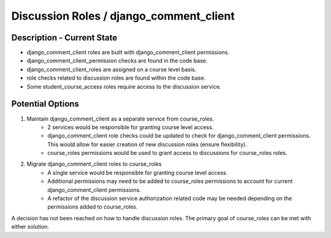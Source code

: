 Discussion Roles / django_comment_client
########################################

Description - Current State
***************************

* django_comment_client roles are built with django_comment_client permissions.
* django_comment_client_permission checks are found in the code base.
* django_comment_client_roles are assigned on a course level basis.
* role checks related to discussion roles are found within the code base.
* Some student_course_access roles require access to the discussion service.


Potential Options
*****************

1. Maintain django_comment_client as a separate service from course_roles.
    * 2 services would be responsible for granting course level access.
    * django_comment_client role checks could be updated to check for django_comment_client permissions. This would allow for easier creation of new discussion roles (ensure flexibility).
    * course_roles permissions would be used to grant access to discussions for course_roles roles.
2. Migrate django_comment_client roles to course_roles
    * A single service would be responsible for granting course level access.
    * Additional permissions may need to be added to course_roles permissions to account for current django_comment_client permissions.
    * A refactor of the discussion service authorization related code may be needed depending on the permissions added to course_roles.

A decision has not been reached on how to handle discussion roles. The primary goal of course_roles can be met with either solution.